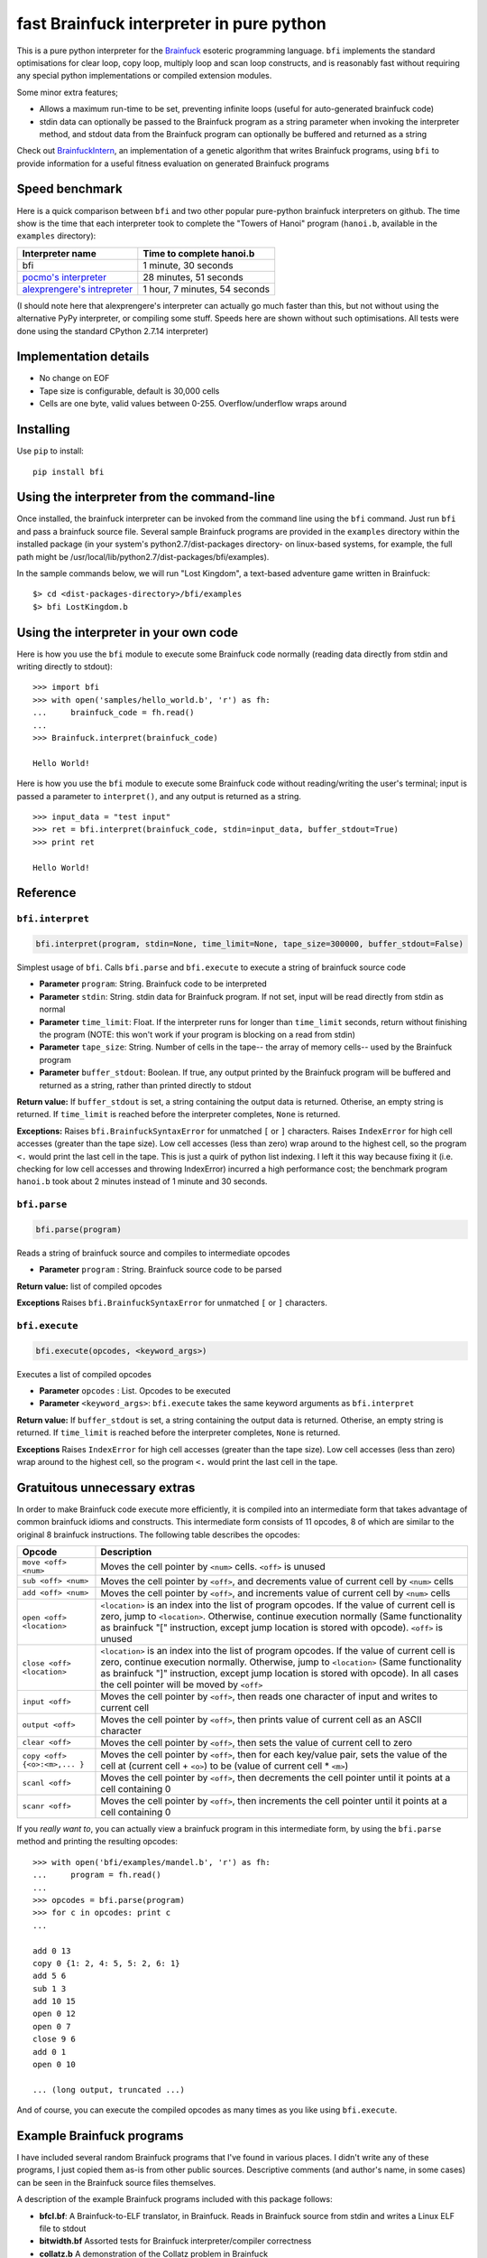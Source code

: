 fast Brainfuck interpreter in pure python
=========================================

This is a pure python interpreter for the
`Brainfuck <https://en.wikipedia.org/wiki/Brainfuck>`_ esoteric programming
language. ``bfi`` implements the standard optimisations for clear loop, copy
loop, multiply loop and scan loop constructs, and is reasonably fast without
requiring any special python implementations or compiled extension modules.

Some minor extra features;

* Allows a maximum run-time to be set, preventing infinite loops (useful for
  auto-generated brainfuck code)
* stdin data can optionally be passed to the Brainfuck program as a string
  parameter when invoking the interpreter method, and stdout data from the
  Brainfuck program can optionally be buffered and returned as a string

Check out `BrainfuckIntern <https://github.com/eriknyquist/BrainfuckIntern>`_,
an implementation of a genetic algorithm that writes Brainfuck programs,
using ``bfi`` to provide information for a useful fitness evaluation on generated
Brainfuck programs

Speed benchmark
---------------

Here is a quick comparison between ``bfi`` and two other popular pure-python
brainfuck interpreters on github. The time show is the time that each
interpreter took to complete the "Towers of Hanoi" program (``hanoi.b``,
available in the ``examples`` directory):

+---------------------------------------------------------------------------------+-------------------------------+
| **Interpreter name**                                                            | **Time to complete hanoi.b**  |
+=================================================================================+===============================+
| bfi                                                                             | 1 minute, 30 seconds          |
+---------------------------------------------------------------------------------+-------------------------------+
| `pocmo's interpreter <https://github.com/pocmo/Python-Brainfuck>`_              | 28 minutes, 51 seconds        |
+---------------------------------------------------------------------------------+-------------------------------+
| `alexprengere's intrepreter <https://github.com/alexprengere/PythonBrainFuck>`_ | 1 hour, 7 minutes, 54 seconds |
+---------------------------------------------------------------------------------+-------------------------------+

(I should note here that alexprengere's interpreter can actually go
much faster than this, but not without using the alternative PyPy interpreter,
or compiling some stuff. Speeds here are shown without such optimisations.
All tests were done using the standard CPython 2.7.14 interpreter)

Implementation details
----------------------

* No change on EOF
* Tape size is configurable, default is 30,000 cells
* Cells are one byte, valid values between 0-255. Overflow/underflow wraps
  around

Installing
----------

Use ``pip`` to install:

::

    pip install bfi

Using the interpreter from the command-line
--------------------------------------------

Once installed, the brainfuck interpreter can be invoked from the command line
using the ``bfi`` command. Just run ``bfi`` and pass a brainfuck source file.
Several sample Brainfuck programs are provided in the ``examples`` directory
within the installed package (in your system's python2.7/dist-packages
directory- on linux-based systems, for example, the full path might be
/usr/local/lib/python2.7/dist-packages/bfi/examples).

In the sample commands below, we will run "Lost Kingdom", a text-based adventure
game written in Brainfuck:

::

    $> cd <dist-packages-directory>/bfi/examples
    $> bfi LostKingdom.b


Using the interpreter in your own code
--------------------------------------

Here is how you use the ``bfi`` module to execute some Brainfuck code
normally (reading data directly from stdin and writing directly to stdout):

::

    >>> import bfi
    >>> with open('samples/hello_world.b', 'r') as fh:
    ...     brainfuck_code = fh.read()
    ...
    >>> Brainfuck.interpret(brainfuck_code)

    Hello World!


Here is how you use the ``bfi`` module to execute some Brainfuck code without
reading/writing the user's terminal; input is passed a parameter to
``interpret()``, and any output is returned as a string.

::

    >>> input_data = "test input"
    >>> ret = bfi.interpret(brainfuck_code, stdin=input_data, buffer_stdout=True)
    >>> print ret

    Hello World!

Reference
---------

``bfi.interpret``
#################

.. code:: python

   bfi.interpret(program, stdin=None, time_limit=None, tape_size=300000, buffer_stdout=False)

Simplest usage of ``bfi``. Calls ``bfi.parse`` and ``bfi.execute`` to execute
a string of brainfuck source code

* **Parameter** ``program``: String. Brainfuck code to be interpreted
* **Parameter** ``stdin``: String. stdin data for Brainfuck program. If not set,
  input will be read directly from stdin as normal
* **Parameter** ``time_limit``: Float. If the interpreter runs for longer than
  ``time_limit`` seconds, return without finishing the program (NOTE: this won't
  work if your program is blocking on a read from stdin)
* **Parameter** ``tape_size``: String. Number of cells in the tape-- the array
  of memory cells-- used by the Brainfuck program
* **Parameter** ``buffer_stdout``: Boolean. If true, any output printed by the
  Brainfuck program will be buffered and returned as a string, rather than
  printed directly to stdout

**Return value:** If ``buffer_stdout`` is set, a string containing the output
data is returned. Otherise, an empty string is returned. If ``time_limit`` is
reached before the interpreter completes, ``None`` is returned.

**Exceptions:** Raises ``bfi.BrainfuckSyntaxError`` for unmatched ``[`` or ``]``
characters. Raises ``IndexError`` for high cell accesses (greater than the tape
size). Low cell accesses (less than zero) wrap around to the highest cell,
so the program ``<.`` would print the last cell in the tape. This is just a
quirk of python list indexing. I left it this way because fixing it (i.e.
checking for low cell accesses and throwing IndexError) incurred a high
performance cost; the benchmark program ``hanoi.b`` took about 2 minutes instead
of 1 minute and 30 seconds.

``bfi.parse``
#############

.. code:: python

   bfi.parse(program)

Reads a string of brainfuck source and compiles to intermediate opcodes

* **Parameter** ``program`` : String. Brainfuck source code to be parsed

**Return value:** list of compiled opcodes

**Exceptions** Raises ``bfi.BrainfuckSyntaxError`` for unmatched ``[`` or ``]``
characters.

``bfi.execute``
###############

.. code:: python

   bfi.execute(opcodes, <keyword_args>)

Executes a list of compiled opcodes

* **Parameter** ``opcodes`` : List. Opcodes to be executed

* **Parameter** ``<keyword_args>``: ``bfi.execute`` takes the same keyword
  arguments as ``bfi.interpret``

**Return value:** If ``buffer_stdout`` is set, a string containing the output
data is returned. Otherise, an empty string is returned. If ``time_limit`` is
reached before the interpreter completes, ``None`` is returned.

**Exceptions** Raises ``IndexError`` for high cell accesses (greater than the
tape size). Low cell accesses (less than zero) wrap around to the highest cell,
so the program ``<.`` would print the last cell in the tape.

Gratuitous unnecessary extras
-----------------------------

In order to make Brainfuck code execute more efficiently, it is compiled into
an intermediate form that takes advantage of common brainfuck idioms and
constructs. This intermediate form consists of 11 opcodes, 8 of which are
similar to the original 8 brainfuck instructions. The following table describes
the opcodes:

+-----------------------------------+-----------------------------------------+
|            **Opcode**             |             **Description**             |
+===================================+=========================================+
|          ``move <off> <num>``     | Moves the cell pointer by ``<num>``     |
|                                   | cells. ``<off>`` is unused              |
+-----------------------------------+-----------------------------------------+
|          ``sub <off> <num>``      | Moves the cell pointer by ``<off>``, and|
|                                   | decrements value of current cell by     |
|                                   | ``<num>`` cells                         |
+-----------------------------------+-----------------------------------------+
|          ``add <off> <num>``      | Moves the cell pointer by ``<off>``, and|
|                                   | increments value of current cell by     |
|                                   | ``<num>`` cells                         |
+-----------------------------------+-----------------------------------------+
|         ``open <off> <location>`` | ``<location>`` is an index into the list|
|                                   | of program opcodes. If the value of     |
|                                   | current cell is zero, jump to           |
|                                   | ``<location>``. Otherwise, continue     |
|                                   | execution normally (Same functionality  |
|                                   | as brainfuck "[" instruction, except    |
|                                   | jump location is stored with opcode).   |
|                                   | ``<off>`` is unused                     |
+-----------------------------------+-----------------------------------------+
|         ``close <off> <location>``| ``<location>`` is an index into the list|
|                                   | of program opcodes. If the value of     |
|                                   | current cell is zero, continue execution|
|                                   | normally. Otherwise, jump to            |
|                                   | ``<location>`` (Same functionality as   |
|                                   | brainfuck "]" instruction, except jump  |
|                                   | location is stored with opcode). In all |
|                                   | cases the cell pointer will be moved by |
|                                   | ``<off>``                               |
+-----------------------------------+-----------------------------------------+
|             ``input <off>``       | Moves the cell pointer by ``<off>``,    |
|                                   | then reads one character of input and   |
|                                   | writes to current cell                  |
+-----------------------------------+-----------------------------------------+
|             ``output <off>``      | Moves the cell pointer by ``<off>``,    |
|                                   | then prints value of current cell as    |
|                                   | an ASCII character                      |
+-----------------------------------+-----------------------------------------+
|             ``clear <off>``       | Moves the cell pointer by ``<off>``,    |
|                                   | then sets the value of current cell to  |
|                                   | zero                                    |
+-----------------------------------+-----------------------------------------+
|  ``copy <off> {<o>:<m>,... }``    | Moves the cell pointer by ``<off>``,    |
|                                   | then for each key/value pair, sets the  |
|                                   | value of the cell at (current cell +    |
|                                   | ``<o>``) to be (value of current cell * |
|                                   | ``<m>``)                                |
+-----------------------------------+-----------------------------------------+
|             ``scanl <off>``       | Moves the cell pointer by ``<off>``,    |
|                                   | then decrements the cell pointer until  |
|                                   | it points at a cell containing 0        |
+-----------------------------------+-----------------------------------------+
|             ``scanr <off>``       | Moves the cell pointer by ``<off>``,    |
|                                   | then increments the cell pointer until  |
|                                   | it points at a cell containing 0        |
+-----------------------------------+-----------------------------------------+

If you *really want to*, you can actually view a brainfuck program in this
intermediate form, by using the ``bfi.parse`` method and printing the resulting
opcodes:

::

    >>> with open('bfi/examples/mandel.b', 'r') as fh:
    ...     program = fh.read()
    ... 
    >>> opcodes = bfi.parse(program)
    >>> for c in opcodes: print c
    ...

    add 0 13
    copy 0 {1: 2, 4: 5, 5: 2, 6: 1}
    add 5 6
    sub 1 3
    add 10 15
    open 0 12
    open 0 7
    close 9 6
    add 0 1
    open 0 10

    ... (long output, truncated ...)

And of course, you can execute the compiled opcodes as many times as you like
using ``bfi.execute``.

Example Brainfuck programs
--------------------------

I have included several random Brainfuck programs that I've found in various
places. I didn't write any of these programs, I just copied them as-is
from other public sources. Descriptive comments (and author's name, in some
cases) can be seen in the Brainfuck source files themselves.

A description of the example Brainfuck programs included with this package
follows:

* **bfcl.bf**: A Brainfuck-to-ELF translator, in Brainfuck. Reads in Brainfuck
  source from stdin and writes a Linux ELF file to stdout

* **bitwidth.bf** Assorted tests for Brainfuck interpreter/compiler correctness

* **collatz.b** A demonstration of the Collatz problem in Brainfuck

* **eoftest.b** Tests EOF behaviour of brainfuck interpreters/compilers

* **fib.b** Prints a neverending fibonacci sequence

* **gameoflife.b** Conway's Game of Life in Brainfuck

* **hanoi.b** Towers of Hanoi in Brainfuck

* **hello_world.b** Classic "hello, world!" in Brainfuck

* **LostKingdom.b** A text-based adventure game in Brainfuck

* **mandel.b** An ASCII  mandelbrot fractal set viewer in Brainfuck

* **numwarp.b** Prints an enlarged ASCII representation of numbers entered by
  the user

* **primes.bf** Prints prime numbers

* **rot13.b** Prints the ROT13 encoding of the string entered by the user

* **sierpinksi.b** Displays the Sierpinksi triangle

* **TheBrainfuckedLoneWolf.b** ASCII asteroids-inspired top-down shooter game
  in Brainfuck
